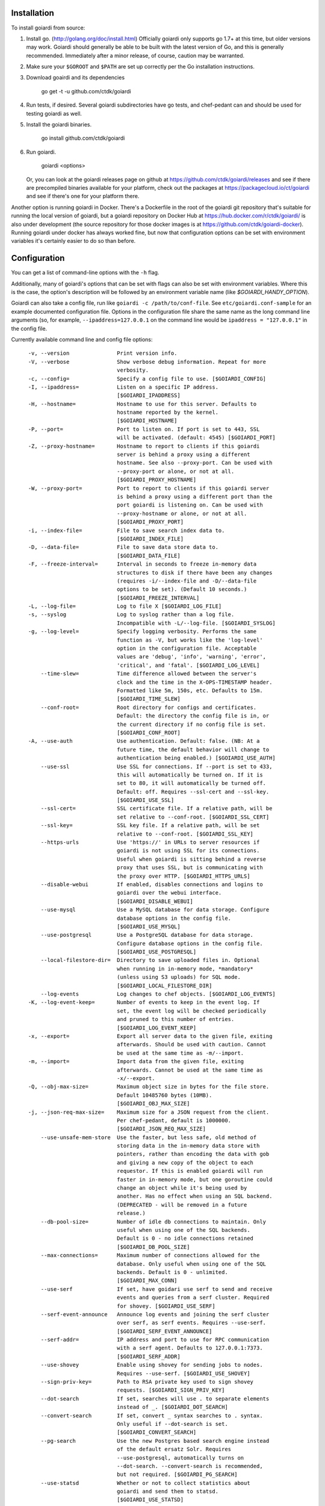 .. _installation:

Installation
============

To install goiardi from source:

1. Install go. (http://golang.org/doc/install.html) Officially goiardi only supports go 1.7+ at this time, but older versions may work. Goiardi should generally be able to be built with the latest version of Go, and this is generally recommended. Immediately after a minor release, of course, caution may be warranted.

2. Make sure your ``$GOROOT`` and ``$PATH`` are set up correctly per the Go installation instructions.

3. Download goairdi and its dependencies

    go get -t -u github.com/ctdk/goiardi

4. Run tests, if desired. Several goiardi subdirectories have go tests, and chef-pedant can and should be used for testing goiardi as well.

5. Install the goiardi binaries.

    go install github.com/ctdk/goiardi

6. Run goiardi.

    goiardi <options>

   Or, you can look at the goiardi releases page on github at https://github.com/ctdk/goiardi/releases and see if there are precompiled binaries available for your platform, check out the packages at https://packagecloud.io/ct/goiardi and see if there's one for your platform there. 

Another option is running goiardi in Docker. There's a Dockerfile in the root of the goiardi git repository that's suitable for running the local version of goiardi, but a goiardi repository on Docker Hub at https://hub.docker.com/r/ctdk/goiardi/ is also under development (the source repository for those docker images is at https://github.com/ctdk/goiardi-docker). Running goiardi under docker has always worked fine, but now that configuration options can be set with environment variables it's certainly easier to do so than before.

Configuration
=============

You can get a list of command-line options with the ``-h`` flag.

Additionally, many of goiardi's options that can be set with flags can also be set with environment variables. Where this is the case, the option's description will be followed by an environment variable name (like `$GOIARDI_HANDY_OPTION`).

Goiardi can also take a config file, run like ``goiardi -c /path/to/conf-file``. See ``etc/goiardi.conf-sample`` for an example documented configuration file. Options in the configuration file share the same name as the long command line arguments (so, for example, ``--ipaddress=127.0.0.1`` on the command line would be ``ipaddress = "127.0.0.1"`` in the config file.

Currently available command line and config file options::

    -v, --version               Print version info.
    -V, --verbose               Show verbose debug information. Repeat for more
                                verbosity.
    -c, --config=               Specify a config file to use. [$GOIARDI_CONFIG]
    -I, --ipaddress=            Listen on a specific IP address.
                                [$GOIARDI_IPADDRESS]
    -H, --hostname=             Hostname to use for this server. Defaults to
                                hostname reported by the kernel.
                                [$GOIARDI_HOSTNAME]
    -P, --port=                 Port to listen on. If port is set to 443, SSL
                                will be activated. (default: 4545) [$GOIARDI_PORT]
    -Z, --proxy-hostname=       Hostname to report to clients if this goiardi
                                server is behind a proxy using a different
                                hostname. See also --proxy-port. Can be used with
                                --proxy-port or alone, or not at all.
                                [$GOIARDI_PROXY_HOSTNAME]
    -W, --proxy-port=           Port to report to clients if this goiardi server
                                is behind a proxy using a different port than the
                                port goiardi is listening on. Can be used with
                                --proxy-hostname or alone, or not at all.
                                [$GOIARDI_PROXY_PORT]
    -i, --index-file=           File to save search index data to.
                                [$GOIARDI_INDEX_FILE]
    -D, --data-file=            File to save data store data to.
                                [$GOIARDI_DATA_FILE]
    -F, --freeze-interval=      Interval in seconds to freeze in-memory data
                                structures to disk if there have been any changes
                                (requires -i/--index-file and -D/--data-file
                                options to be set). (Default 10 seconds.)
                                [$GOIARDI_FREEZE_INTERVAL]
    -L, --log-file=             Log to file X [$GOIARDI_LOG_FILE]
    -s, --syslog                Log to syslog rather than a log file.
                                Incompatible with -L/--log-file. [$GOIARDI_SYSLOG]
    -g, --log-level=            Specify logging verbosity. Performs the same
                                function as -V, but works like the 'log-level'
                                option in the configuration file. Acceptable
                                values are 'debug', 'info', 'warning', 'error',
                                'critical', and 'fatal'. [$GOIARDI_LOG_LEVEL]
        --time-slew=            Time difference allowed between the server's
                                clock and the time in the X-OPS-TIMESTAMP header.
                                Formatted like 5m, 150s, etc. Defaults to 15m.
                                [$GOIARDI_TIME_SLEW]
        --conf-root=            Root directory for configs and certificates.
                                Default: the directory the config file is in, or
                                the current directory if no config file is set.
                                [$GOIARDI_CONF_ROOT]
    -A, --use-auth              Use authentication. Default: false. (NB: At a
                                future time, the default behavior will change to
                                authentication being enabled.) [$GOIARDI_USE_AUTH]
        --use-ssl               Use SSL for connections. If --port is set to 433,
                                this will automatically be turned on. If it is
                                set to 80, it will automatically be turned off.
                                Default: off. Requires --ssl-cert and --ssl-key.
                                [$GOIARDI_USE_SSL]
        --ssl-cert=             SSL certificate file. If a relative path, will be
                                set relative to --conf-root. [$GOIARDI_SSL_CERT]
        --ssl-key=              SSL key file. If a relative path, will be set
                                relative to --conf-root. [$GOIARDI_SSL_KEY]
        --https-urls            Use 'https://' in URLs to server resources if
                                goiardi is not using SSL for its connections.
                                Useful when goiardi is sitting behind a reverse
                                proxy that uses SSL, but is communicating with
                                the proxy over HTTP. [$GOIARDI_HTTPS_URLS]
        --disable-webui         If enabled, disables connections and logins to
                                goiardi over the webui interface.
                                [$GOIARDI_DISABLE_WEBUI]
        --use-mysql             Use a MySQL database for data storage. Configure
                                database options in the config file.
                                [$GOIARDI_USE_MYSQL]
        --use-postgresql        Use a PostgreSQL database for data storage.
                                Configure database options in the config file.
                                [$GOIARDI_USE_POSTGRESQL]
        --local-filestore-dir=  Directory to save uploaded files in. Optional
                                when running in in-memory mode, *mandatory*
                                (unless using S3 uploads) for SQL mode.
                                [$GOIARDI_LOCAL_FILESTORE_DIR]
        --log-events            Log changes to chef objects. [$GOIARDI_LOG_EVENTS]
    -K, --log-event-keep=       Number of events to keep in the event log. If
                                set, the event log will be checked periodically
                                and pruned to this number of entries.
                                [$GOIARDI_LOG_EVENT_KEEP]
    -x, --export=               Export all server data to the given file, exiting
                                afterwards. Should be used with caution. Cannot
                                be used at the same time as -m/--import.
    -m, --import=               Import data from the given file, exiting
                                afterwards. Cannot be used at the same time as
                                -x/--export.
    -Q, --obj-max-size=         Maximum object size in bytes for the file store.
                                Default 10485760 bytes (10MB).
                                [$GOIARDI_OBJ_MAX_SIZE]
    -j, --json-req-max-size=    Maximum size for a JSON request from the client.
                                Per chef-pedant, default is 1000000.
                                [$GOIARDI_JSON_REQ_MAX_SIZE]
        --use-unsafe-mem-store  Use the faster, but less safe, old method of
                                storing data in the in-memory data store with
                                pointers, rather than encoding the data with gob
                                and giving a new copy of the object to each
                                requestor. If this is enabled goiardi will run
                                faster in in-memory mode, but one goroutine could
                                change an object while it's being used by
                                another. Has no effect when using an SQL backend.
                                (DEPRECATED - will be removed in a future
                                release.)
        --db-pool-size=         Number of idle db connections to maintain. Only
                                useful when using one of the SQL backends.
                                Default is 0 - no idle connections retained
                                [$GOIARDI_DB_POOL_SIZE]
        --max-connections=      Maximum number of connections allowed for the
                                database. Only useful when using one of the SQL
                                backends. Default is 0 - unlimited.
                                [$GOIARDI_MAX_CONN]
        --use-serf              If set, have goidari use serf to send and receive
                                events and queries from a serf cluster. Required
                                for shovey. [$GOIARDI_USE_SERF]
        --serf-event-announce   Announce log events and joining the serf cluster
                                over serf, as serf events. Requires --use-serf.
                                [$GOIARDI_SERF_EVENT_ANNOUNCE]
        --serf-addr=            IP address and port to use for RPC communication
                                with a serf agent. Defaults to 127.0.0.1:7373.
                                [$GOIARDI_SERF_ADDR]
        --use-shovey            Enable using shovey for sending jobs to nodes.
                                Requires --use-serf. [$GOIARDI_USE_SHOVEY]
        --sign-priv-key=        Path to RSA private key used to sign shovey
                                requests. [$GOIARDI_SIGN_PRIV_KEY]
        --dot-search            If set, searches will use . to separate elements
                                instead of _. [$GOIARDI_DOT_SEARCH]
        --convert-search        If set, convert _ syntax searches to . syntax.
                                Only useful if --dot-search is set.
                                [$GOIARDI_CONVERT_SEARCH]
        --pg-search             Use the new Postgres based search engine instead
                                of the default ersatz Solr. Requires
                                --use-postgresql, automatically turns on
                                --dot-search. --convert-search is recommended,
                                but not required. [$GOIARDI_PG_SEARCH]
        --use-statsd            Whether or not to collect statistics about
                                goiardi and send them to statsd.
                                [$GOIARDI_USE_STATSD]
        --statsd-addr=          IP address and port of statsd instance to connect
                                to. (default 'localhost:8125')
                                [$GOIARDI_STATSD_ADDR]
        --statsd-type=          statsd format, can be either 'standard' or
                                'datadog' (default 'standard')
                                [$GOIARDI_STATSD_TYPE]
        --statsd-instance=      Statsd instance name to use for this server.
                                Defaults to the server's hostname, with '.'
                                replaced by '_'. [$GOIARDI_STATSD_INSTANCE]
        --use-s3-upload         Store cookbook files in S3 rather than locally in
                                memory or on disk. This or --local-filestore-dir
                                must be set in SQL mode. Cannot be used with
                                in-memory mode. [$GOIARDI_USE_S3_UPLOAD]
        --aws-region=           AWS region to use S3 uploads.
                                [$GOIARDI_AWS_REGION]
        --s3-bucket=            The name of the S3 bucket storing the files.
                                [$GOIARDI_S3_BUCKET]
        --aws-disable-ssl       Set to disable SSL for the endpoint. Mostly
                                useful just for testing.
                                [$GOIARDI_AWS_DISABLE_SSL]
        --s3-endpoint=          Set a different endpoint than the default
                                s3.amazonaws.com. Mostly useful for testing with
                                a fake S3 service, or if using an S3-compatible
                                service. [$GOIARDI_S3_ENDPOINT]
        --s3-file-period=       Length of time, in minutes, to allow files to be
                                saved to or retrieved from S3 by the client.
                                Defaults to 15 minutes. [$GOIARDI_S3_FILE_PERIOD]
        --use-external-secrets  Use an external service to store secrets
                                (currently user/client public keys). Currently
                                only vault is supported.
                                [$GOIARDI_USE_EXTERNAL_SECRETS]
        --vault-addr=           Specify address of vault server (i.e.
                                https://127.0.0.1:8200). Defaults to the value of
                                VAULT_ADDR.
        --vault-shovey-key=     Specify a path in vault holding shovey's private
                                key. The key must be put in vault as
                                'privateKey=<contents>'.
                                [$GOIARDI_VAULT_SHOVEY_KEY]
    -T, --index-val-trim=       Trim values indexed for chef search to this many
                                characters (keys are untouched). If not set or
                                set <= 0, trimming is disabled. This behavior
                                will change with the next major release.
                                [$GOIARDI_INDEX_VAL_TRIM]

  MySQL connection options (requires --use-mysql):
        --mysql-username=       MySQL username [$GOIARDI_MYSQL_USERNAME]
        --mysql-password=       MySQL password [$GOIARDI_MYSQL_PASSWORD]
        --mysql-protocol=       MySQL protocol (tcp or unix)
                                [$GOIARDI_MYSQL_PROTOCOL]
        --mysql-address=        MySQL IP address, hostname, or path to a socket
                                [$GOIARDI_MYSQL_ADDRESS]
        --mysql-port=           MySQL TCP port [$GOIARDI_MYSQL_PORT]
        --mysql-dbname=         MySQL database name [$GOIARDI_MYSQL_DBNAME]
        --mysql-extra-params=   Extra configuration parameters for MySQL. Specify
                                them like '--mysql-extra-params=foo:bar'.
                                Multiple extra parameters can be specified by
                                supplying the --mysql-extra-params flag multiple
                                times. If using an environment variable, split up
                                multiple parameters with #, like so:
                                GOIARDI_MYSQL_EXTRA_PARAMS='foo:bar#baz:bug'.
                                [$GOIARDI_MYSQL_EXTRA_PARAMS]

  PostgreSQL connection options (requires --use-postgresql):
        --postgresql-username=  PostgreSQL user name
                                [$GOIARDI_POSTGRESQL_USERNAME]
        --postgresql-password=  PostgreSQL password [$GOIARDI_POSTGRESQL_PASSWORD]
        --postgresql-host=      PostgreSQL IP host, hostname, or path to a socket
                                [$GOIARDI_POSTGRESQL_HOST]
        --postgresql-port=      PostgreSQL TCP port [$GOIARDI_POSTGRESQL_PORT]
        --postgresql-dbname=    PostgreSQL database name
                                [$GOIARDI_POSTGRESQL_DBNAME]
        --postgresql-ssl-mode=  PostgreSQL SSL mode ('enable' or 'disable')
                                [$GOIARDI_POSTGRESQL_SSL_MODE]

**NB:** If goiardi has been compiled with the ``novault`` build tag, the help output will be missing ``--use-external-secrets``, ``--vault-addr``, and ``--vault-shovey-key``.

Options specified on the command line override options in the config file. Options specified via the command line override options in the config file, but are themselves overridden by command line flags.

For more documentation on Chef, see http://docs.chef.io.

Binaries and Packages
=====================

There are other options for installing goiardi, in case you don't want to build it from scratch. Binaries for several platforms are provided with each release, and there are .debs available as well at https://packagecloud.io/ct/goiardi. At the moment packages are only being built for Debian wheezy, Ubuntu 14.04, and raspbian (which is under Debian wheezy) for Raspberry Pi and Raspberry Pi 2. Other versions of Debian, Ubuntu, CentOS and friends, and perhaps others are on the roadmap. As of this writing, debs for goiardi 0.11.2 can be `found in Debian sid and stretch <https://packages.qa.debian.org/g/goiardi.html>`_ (stretch is still ``testing``, but it's in the home stretch for being released), and in Ubuntu's "Zesty Zapus" ``universe`` repository.

There is also a `homebrew tap <https://github.com/ctdk/homebrew-ctdk>`_ that includes goiardi now, for folks running Mac OS X and using homebrew.
